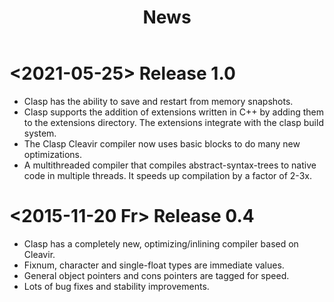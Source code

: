 #+title: News
#+OPTIONS: toc:nil num:nil

* <2021-05-25> Release 1.0
- Clasp has the ability to save and restart from memory snapshots.
- Clasp supports the addition of extensions written in C++ by adding them to the extensions directory.
  The extensions integrate with the clasp build system.
- The Clasp Cleavir compiler now uses basic blocks to do many new optimizations.
- A multithreaded compiler that compiles abstract-syntax-trees to native code in multiple threads. It speeds up compilation by a factor of 2-3x.


* <2015-11-20 Fr> Release 0.4
-  Clasp has a completely new, optimizing/inlining compiler based on Cleavir.
-  Fixnum, character and single-float types are immediate values.
-  General object pointers and cons pointers are tagged for speed.
-  Lots of bug fixes and stability improvements.
